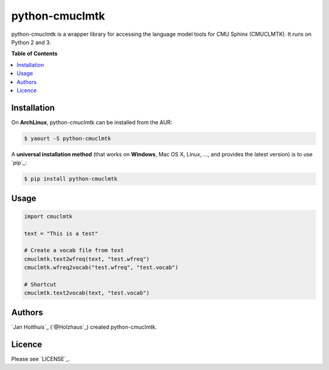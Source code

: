 ***************
python-cmuclmtk
***************

python-cmuclmtk is a wrapper library for accessing the language model tools for CMU Sphinx (CMUCLMTK). It runs on Python 2 and 3.


**Table of Contents**


.. contents::
    :local:
    :depth: 1
    :backlinks: none


============
Installation
============


On **ArchLinux**, python-cmuclmtk can be installed from the AUR:

.. code-block:: bash

    $ yaourt -S python-cmuclmtk

A **universal installation method** (that works on **Windows**, Mac OS X, Linux, …,
and provides the latest version) is to use `pip`_:

.. code-block:: bash

    $ pip install python-cmuclmtk


=====
Usage
=====



.. code-block:: python

    import cmuclmtk

    text = "This is a test"

    # Create a vocab file from text
    cmuclmtk.text2wfreq(text, "test.wfreq")
    cmuclmtk.wfreq2vocab("test.wfreq", "test.vocab")

    # Shortcut
    cmuclmtk.text2vocab(text, "test.vocab")


=======
Authors
=======

`Jan Holthuis`_  (`@Holzhaus`_) created python-cmuclmtk.

=======
Licence
=======

Please see `LICENSE`_.
